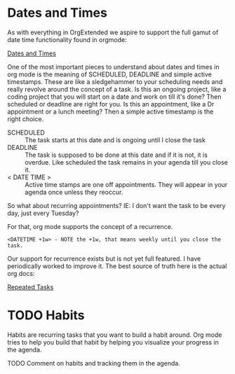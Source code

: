 * Dates and Times
  As with everything in OrgExtended we aspire to support the full gamut of date time functionality found in orgmode:

  [[https://orgmode.org/manual/Dates-and-Times.html][Dates and Times]]

  One of the most important pieces to understand about dates and times in org mode is the meaning of SCHEDULED, DEADLINE and
  simple active timestamps. These are like a sledgehammer to your scheduling needs and really revolve around the concept of a task.
  Is this an ongoing project, like a coding project that you will start on a date and work on till it's done? Then scheduled or deadline are right for you.
  Is this an appointment, like a Dr appointment or a lunch meeting? Then a simple active timestamp is the right choice.

  - SCHEDULED :: The task starts at this date and is ongoing until I close the task
  - DEADLINE :: The task is supposed to be done at this date and if it is not, it is overdue. Like scheduled the task remains in your agenda till you close it.
  - < DATE TIME > :: Active time stamps are one off appointments. They will appear in your agenda once unless they reoccur.

  So what about recurring appointments? IE: I don't want the task to be every day, just every Tuesday?

  For that, org mode supports the concept of a recurrence.

  #+BEGIN_EXAMPLE
    <DATETIME +1w> - NOTE the +1w, that means weekly until you close the task. 
  #+END_EXAMPLE

  Our support for recurrence exists but is not yet full featured. I have periodically worked to improve it. The best source of truth here is the actual org docs:

  [[https://orgmode.org/manual/Repeated-tasks.html#Repeated-tasks][Repeated Tasks]] 

* TODO Habits

  Habits are recurring tasks that you want to build a habit around. Org mode tries to help you build that habit by helping you visualize your progress
  in the agenda.


  TODO Comment on habits and tracking them in the agenda.
